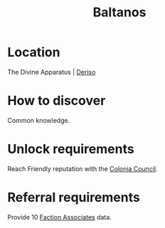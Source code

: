 :PROPERTIES:
:ID:       e80652fd-7aa0-4b18-90ac-aebb3d1c2259
:END:
#+title: Baltanos
#+filetags: :Individual:Reputation:OnFoot:engineer:
* Location
The Divine Apparatus | [[id:6c3e4aeb-cc9c-4ff8-b54e-ca76d852ff69][Deriso]]
* How to discover
Common knowledge.
* Unlock requirements
Reach Friendly reputation with the [[id:6b6559fd-c7fa-44c9-b540-b94ddcadbd50][Colonia Council]].
* Referral requirements
Provide 10 [[id:abcab4c6-49d0-4bcc-9d94-fea5316fe5a8][Faction Associates]] data.
